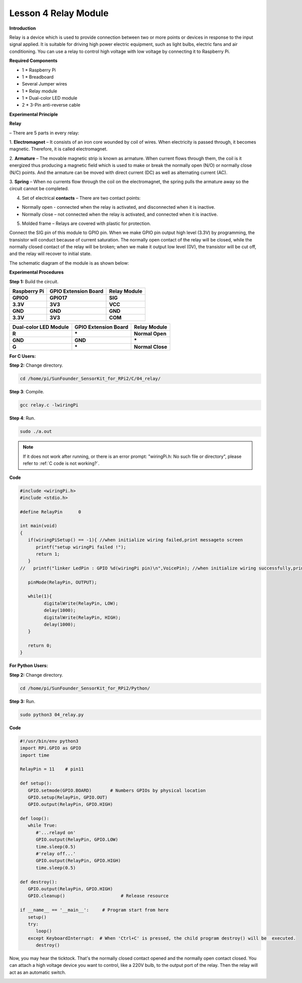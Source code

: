 Lesson 4 Relay Module
=======================

**Introduction**

Relay is a device which is used to provide connection between two or
more points or devices in response to the input signal applied. It is
suitable for driving high power electric equipment, such as light bulbs,
electric fans and air conditioning. You can use a relay to control high
voltage with low voltage by connecting it to Raspberry Pi.

.. image:: media/image110.png
   :width: 2.40764in
   :height: 1.19583in

**Required Components**

- 1 \* Raspberry Pi

- 1 \* Breadboard

- Several Jumper wires

- 1 \* Relay module

- 1 \* Dual-color LED module

- 2 \* 3-Pin anti-reverse cable

**Experimental Principle**

**Relay**

– There are 5 parts in every relay:

1. **Electromagnet** – It consists of an iron core wounded by coil of
wires. When electricity is passed through, it becomes magnetic.
Therefore, it is called electromagnet.

2. **Armature** – The movable magnetic strip is known as armature. When
current flows through them, the coil is it energized thus producing a
magnetic field which is used to make or break the normally open (N/O) or
normally close (N/C) points. And the armature can be moved with direct
current (DC) as well as alternating current (AC).

3. **Spring** – When no currents flow through the coil on the
electromagnet, the spring pulls the armature away so the circuit cannot
be completed.

4. Set of electrical **contacts** – There are two contact points:

-  Normally open - connected when the relay is activated, and
   disconnected when it is inactive.

-  Normally close – not connected when the relay is activated, and
   connected when it is inactive.

5. Molded frame – Relays are covered with plastic for protection.

.. image:: media/image111.jpeg
   :alt: E:\Sally's file\Done\其他手册revise\tutu.jpg
   :width: 5.15069in
   :height: 3.01944in

Connect the SIG pin of this module to GPIO pin. When we make GPIO pin
output high level (3.3V) by programming, the transistor will conduct
because of current saturation. The normally open contact of the relay
will be closed, while the normally closed contact of the relay will be
broken; when we make it output low level (0V), the transistor will be
cut off, and the relay will recover to initial state.

The schematic diagram of the module is as shown below:

.. image:: media/image112.png
   :width: 600
   
**Experimental Procedures**

**Step 1:** Build the circuit.

+-----------------------+----------------------+----------------------+
| **Raspberry Pi**      | **GPIO Extension     | **Relay Module**     |
|                       | Board**              |                      |
+-----------------------+----------------------+----------------------+
| **GPIO0**             | **GPIO17**           | **SIG**              |
+-----------------------+----------------------+----------------------+
| **3.3V**              | **3V3**              | **VCC**              |
+-----------------------+----------------------+----------------------+
| **GND**               | **GND**              | **GND**              |
+-----------------------+----------------------+----------------------+
| **3.3V**              | **3V3**              | **COM**              |
+-----------------------+----------------------+----------------------+

+----------------------+-----------------------+----------------------+
| **Dual-color LED     | **GPIO Extension      | **Relay Module**     |
| Module**             | Board**               |                      |
+----------------------+-----------------------+----------------------+
| **R**                | **\***                | **Normal Open**      |
+----------------------+-----------------------+----------------------+
| **GND**              | **GND**               | **\***               |
+----------------------+-----------------------+----------------------+
| **G**                | **\***                | **Normal Close**     |
+----------------------+-----------------------+----------------------+

.. image:: media/image113.png
   :alt: 04_Relay module_bb
   :width: 6.27847in
   :height: 5.76528in

**For C Users:**

**Step 2:** Change directory.

.. raw:: html

    <run></run>

.. code-block::

    cd /home/pi/SunFounder_SensorKit_for_RPi2/C/04_relay/

**Step 3**: Compile.

.. raw:: html

    <run></run>

.. code-block::

    gcc relay.c -lwiringPi

**Step 4**: Run.

.. raw:: html

    <run></run>

.. code-block::

    sudo ./a.out

.. note::

   If it does not work after running, or there is an error prompt: \"wiringPi.h: No such file or directory\", please refer to :ref:`C code is not working?`.

**Code**

.. code-block:: c

   #include <wiringPi.h>
   #include <stdio.h>

   #define RelayPin      0

   int main(void)
   {
      if(wiringPiSetup() == -1){ //when initialize wiring failed,print messageto screen
         printf("setup wiringPi failed !");
         return 1; 
      }
   //	printf("linker LedPin : GPIO %d(wiringPi pin)\n",VoicePin); //when initialize wiring successfully,print message to screen
      
      pinMode(RelayPin, OUTPUT);

      while(1){
            digitalWrite(RelayPin, LOW);			
            delay(1000);
            digitalWrite(RelayPin, HIGH);
            delay(1000);
      }

      return 0;
   }


**For Python Users:**

**Step 2:** Change directory.

.. raw:: html

    <run></run>

.. code-block::

    cd /home/pi/SunFounder_SensorKit_for_RPi2/Python/

**Step 3:** Run.

.. raw:: html

    <run></run>

.. code-block::

    sudo python3 04_relay.py

**Code**

.. raw:: html

    <run></run>

.. code-block:: python

   #!/usr/bin/env python3
   import RPi.GPIO as GPIO
   import time

   RelayPin = 11    # pin11

   def setup():
      GPIO.setmode(GPIO.BOARD)       # Numbers GPIOs by physical location
      GPIO.setup(RelayPin, GPIO.OUT)
      GPIO.output(RelayPin, GPIO.HIGH)

   def loop():
      while True:
         #'...relayd on'
         GPIO.output(RelayPin, GPIO.LOW)
         time.sleep(0.5)
         #'relay off...'
         GPIO.output(RelayPin, GPIO.HIGH)
         time.sleep(0.5)

   def destroy():
      GPIO.output(RelayPin, GPIO.HIGH)
      GPIO.cleanup()                     # Release resource

   if __name__ == '__main__':     # Program start from here
      setup()
      try:
         loop()
      except KeyboardInterrupt:  # When 'Ctrl+C' is pressed, the child program destroy() will be  executed.
         destroy()

Now, you may hear the ticktock. That's the normally closed contact
opened and the normally open contact closed. You can attach a high
voltage device you want to control, like a 220V bulb, to the output port
of the relay. Then the relay will act as an automatic switch.

.. image:: media/image114.jpeg